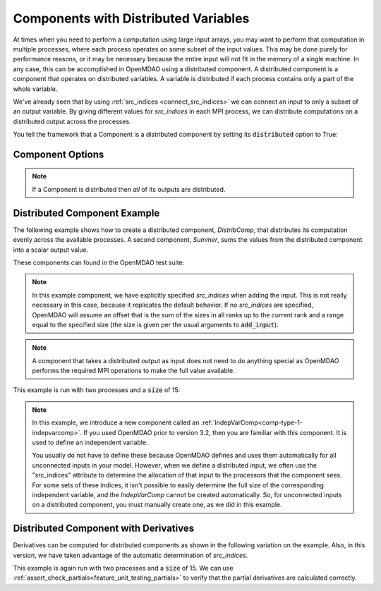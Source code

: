 .. _distributed_components:

*************************************
Components with Distributed Variables
*************************************

At times when you need to perform a computation using large input arrays, you may
want to perform that computation in multiple processes, where each process
operates on some subset of the input values. This may be done purely for
performance reasons, or it may be necessary because the entire input will not fit
in the memory of a single machine.  In any case, this can be accomplished in
OpenMDAO using a distributed component.  A distributed component is a component
that operates on distributed variables. A variable is distributed if each process
contains only a part of the whole variable.

We've already seen that by using :ref:`src_indices <connect_src_indices>`
we can connect an input to only a subset of an output variable.
By giving different values for *src_indices* in each MPI process, we can
distribute computations on a distributed output across the processes.

You tell the framework that a Component is a distributed component by setting its
:code:`distributed` option to True:


Component Options
-----------------

.. embed-options::
    openmdao.core.component
    Component
    options

.. note::

    If a Component is distributed then *all* of its outputs are distributed.


Distributed Component Example
-----------------------------

The following example shows how to create a distributed component, `DistribComp`,
that distributes its computation evenly across the available processes. A second
component, `Summer`, sums the values from the distributed component into a scalar
output value.

These components can found in the OpenMDAO test suite:

.. embed-code::
    openmdao.test_suite.components.distributed_components.DistribComp

.. note::

    In this example component, we have explicitly specified *src_indices* when adding
    the input. This is not really necessary in this case, because it replicates the
    default behavior. If no *src_indices* are specified, OpenMDAO will assume an offset
    that is the sum of the sizes in all ranks up to the current rank and a range equal
    to the specified size (the size is given per the usual arguments to :code:`add_input`).

.. embed-code::
    openmdao.test_suite.components.distributed_components.Summer

.. note::

    A component that takes a distributed output as input does not need to do anything
    special as OpenMDAO performs the required MPI operations to make the full value
    available.

This example is run with two processes and a :code:`size` of 15:

.. embed-code::
    openmdao.core.tests.test_distribcomp.MPIFeatureTests.test_distribcomp_feature
    :layout: interleave


.. _distributed_indepvarcomp:

.. note::

    In this example, we introduce a new component called an :ref:`IndepVarComp<comp-type-1-indepvarcomp>`.
    If you used OpenMDAO prior to version 3.2, then you are familiar with this component.  It is used to
    define an independent variable.

    You usually do not have to define these because OpenMDAO defines and uses them automatically for all
    unconnected inputs in your model. However, when we define a distributed input, we often
    use the "src_indices" attribute to determine the allocation of that input to the processors that the
    component sees. For some sets of these indices, it isn't possible to easily determine the full size
    of the corresponding independent variable, and the `IndepVarComp` cannot be created automatically.  So,
    for unconnected inputs on a distributed component, you must manually create one, as we did in this example.


Distributed Component with Derivatives
--------------------------------------

Derivatives can be computed for distributed components as shown in the following
variation on the example.  Also, in this version, we have taken advantage of the automatic
determination of *src_indices*.


.. embed-code::
    openmdao.test_suite.components.distributed_components.DistribCompDerivs

.. embed-code::
    openmdao.test_suite.components.distributed_components.SummerDerivs


This example is again run with two processes and a :code:`size` of 15.  We can use
:ref:`assert_check_partials<feature_unit_testing_partials>` to verify that
the partial derivatives are calculated correctly.

.. embed-code::
    openmdao.core.tests.test_distrib_derivs.MPIFeatureTests.test_distribcomp_derivs_feature
    :layout: interleave
